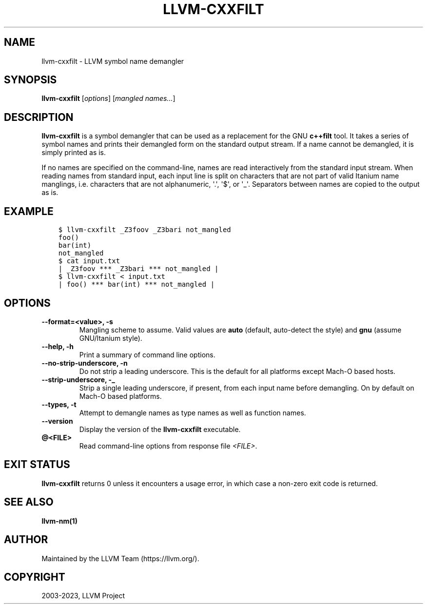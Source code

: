 .\" Man page generated from reStructuredText.
.
.
.nr rst2man-indent-level 0
.
.de1 rstReportMargin
\\$1 \\n[an-margin]
level \\n[rst2man-indent-level]
level margin: \\n[rst2man-indent\\n[rst2man-indent-level]]
-
\\n[rst2man-indent0]
\\n[rst2man-indent1]
\\n[rst2man-indent2]
..
.de1 INDENT
.\" .rstReportMargin pre:
. RS \\$1
. nr rst2man-indent\\n[rst2man-indent-level] \\n[an-margin]
. nr rst2man-indent-level +1
.\" .rstReportMargin post:
..
.de UNINDENT
. RE
.\" indent \\n[an-margin]
.\" old: \\n[rst2man-indent\\n[rst2man-indent-level]]
.nr rst2man-indent-level -1
.\" new: \\n[rst2man-indent\\n[rst2man-indent-level]]
.in \\n[rst2man-indent\\n[rst2man-indent-level]]u
..
.TH "LLVM-CXXFILT" "1" "2023-07-21" "11" "LLVM"
.SH NAME
llvm-cxxfilt \- LLVM symbol name demangler
.SH SYNOPSIS
.sp
\fBllvm\-cxxfilt\fP [\fIoptions\fP] [\fImangled names...\fP]
.SH DESCRIPTION
.sp
\fBllvm\-cxxfilt\fP is a symbol demangler that can be used as a replacement
for the GNU \fBc++filt\fP tool. It takes a series of symbol names and
prints their demangled form on the standard output stream. If a name cannot be
demangled, it is simply printed as is.
.sp
If no names are specified on the command\-line, names are read interactively from
the standard input stream. When reading names from standard input, each input
line is split on characters that are not part of valid Itanium name manglings,
i.e. characters that are not alphanumeric, \(aq.\(aq, \(aq$\(aq, or \(aq_\(aq. Separators between
names are copied to the output as is.
.SH EXAMPLE
.INDENT 0.0
.INDENT 3.5
.sp
.nf
.ft C
$ llvm\-cxxfilt _Z3foov _Z3bari not_mangled
foo()
bar(int)
not_mangled
$ cat input.txt
| _Z3foov *** _Z3bari *** not_mangled |
$ llvm\-cxxfilt < input.txt
| foo() *** bar(int) *** not_mangled |
.ft P
.fi
.UNINDENT
.UNINDENT
.SH OPTIONS
.INDENT 0.0
.TP
.B \-\-format=<value>, \-s
Mangling scheme to assume. Valid values are \fBauto\fP (default, auto\-detect the
style) and \fBgnu\fP (assume GNU/Itanium style).
.UNINDENT
.INDENT 0.0
.TP
.B \-\-help, \-h
Print a summary of command line options.
.UNINDENT
.INDENT 0.0
.TP
.B \-\-no\-strip\-underscore, \-n
Do not strip a leading underscore. This is the default for all platforms
except Mach\-O based hosts.
.UNINDENT
.INDENT 0.0
.TP
.B \-\-strip\-underscore, \-_
Strip a single leading underscore, if present, from each input name before
demangling. On by default on Mach\-O based platforms.
.UNINDENT
.INDENT 0.0
.TP
.B \-\-types, \-t
Attempt to demangle names as type names as well as function names.
.UNINDENT
.INDENT 0.0
.TP
.B \-\-version
Display the version of the \fBllvm\-cxxfilt\fP executable.
.UNINDENT
.INDENT 0.0
.TP
.B @<FILE>
Read command\-line options from response file \fI<FILE>\fP\&.
.UNINDENT
.SH EXIT STATUS
.sp
\fBllvm\-cxxfilt\fP returns 0 unless it encounters a usage error, in which
case a non\-zero exit code is returned.
.SH SEE ALSO
.sp
\fBllvm\-nm(1)\fP
.SH AUTHOR
Maintained by the LLVM Team (https://llvm.org/).
.SH COPYRIGHT
2003-2023, LLVM Project
.\" Generated by docutils manpage writer.
.
